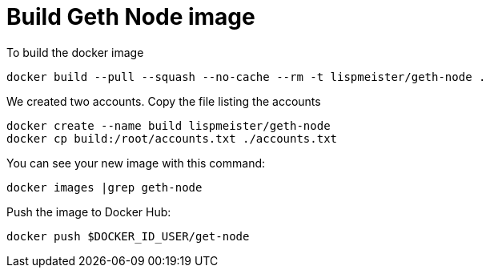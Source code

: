 = Build Geth Node image


To build the docker image
```
docker build --pull --squash --no-cache --rm -t lispmeister/geth-node .
```

We created two accounts. Copy the file listing the accounts
```
docker create --name build lispmeister/geth-node
docker cp build:/root/accounts.txt ./accounts.txt
```

You can see your new image with this command:
```
docker images |grep geth-node
```

Push the image to Docker Hub:
```
docker push $DOCKER_ID_USER/get-node
```
